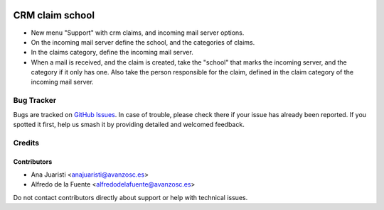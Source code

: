 .. image:: https://img.shields.io/badge/licence-AGPL--3-blue.svg
   :target: http://www.gnu.org/licenses/agpl-3.0-standalone.html
   :alt: License: AGPL-3

================
CRM claim school
================

* New menu "Support" with crm claims, and incoming mail server options.
* On the incoming mail server define the school, and the categories of claims.
* In the claims category, define the incoming mail server.
* When a mail is received, and the claim is created, take the "school" that
  marks the incoming server, and the category if it only has one. Also take the
  person responsible for the claim, defined in the claim category of the
  incoming mail server.

Bug Tracker
===========

Bugs are tracked on `GitHub Issues
<https://github.com/avanzosc/crm-addons/issues>`_. In case of trouble, please
check there if your issue has already been reported. If you spotted it first,
help us smash it by providing detailed and welcomed feedback.

Credits
=======

Contributors
------------
* Ana Juaristi <anajuaristi@avanzosc.es>
* Alfredo de la Fuente <alfredodelafuente@avanzosc.es>

Do not contact contributors directly about support or help with technical issues.

